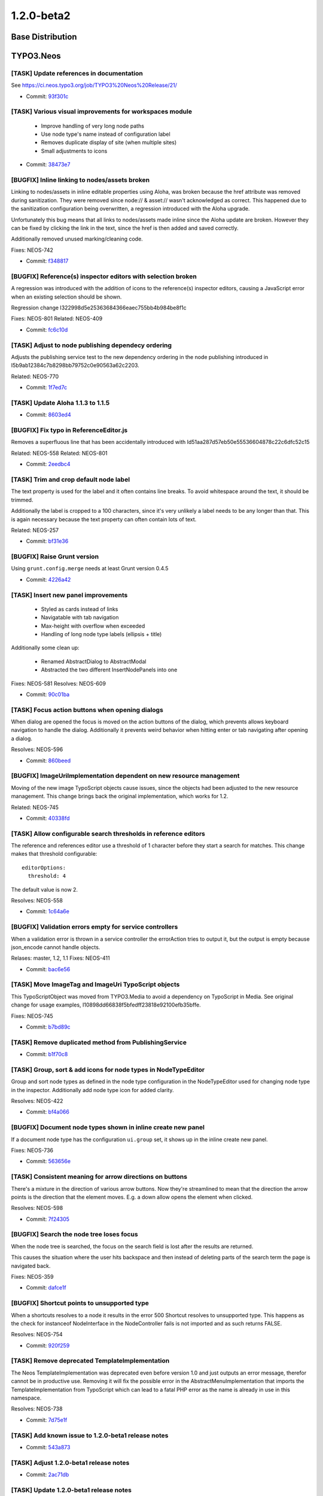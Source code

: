 ====================
1.2.0-beta2
====================

~~~~~~~~~~~~~~~~~~~~~~~~~~~~~~~~~~~~~~~~
Base Distribution
~~~~~~~~~~~~~~~~~~~~~~~~~~~~~~~~~~~~~~~~

~~~~~~~~~~~~~~~~~~~~~~~~~~~~~~~~~~~~~~~~
TYPO3.Neos
~~~~~~~~~~~~~~~~~~~~~~~~~~~~~~~~~~~~~~~~

[TASK] Update references in documentation
-----------------------------------------------------------------------------------------

See https://ci.neos.typo3.org/job/TYPO3%20Neos%20Release/21/

* Commit: `93f301c <https://git.typo3.org/Packages/TYPO3.Neos.git/commit/93f301c73b0c1e2dc849b715a325d79b00d47d20>`_

[TASK] Various visual improvements for workspaces module
-----------------------------------------------------------------------------------------

 - Improve handling of very long node paths
 - Use node type's name instead of configuration label
 - Removes duplicate display of site (when multiple sites)
 - Small adjustments to icons

* Commit: `38473e7 <https://git.typo3.org/Packages/TYPO3.Neos.git/commit/38473e7b24a7e266e7edad46f01c72c7228f7bab>`_

[BUGFIX] Inline linking to nodes/assets broken
-----------------------------------------------------------------------------------------

Linking to nodes/assets in inline editable properties using Aloha,
was broken because the href attribute was removed during sanitization.
They were removed since node:// & asset:// wasn't acknowledged as correct.
This happened due to the sanitization configuration being overwritten,
a regression introduced with the Aloha upgrade.

Unfortunately this bug means that all links to nodes/assets made inline
since the Aloha update are broken. However they can be fixed by clicking
the link in the text, since the href is then added and saved correctly.

Additionally removed unused marking/cleaning code.

Fixes: NEOS-742

* Commit: `f348817 <https://git.typo3.org/Packages/TYPO3.Neos.git/commit/f3488173c1cd558a0b762f199a5554e28fcf883a>`_

[BUGFIX] Reference(s) inspector editors with selection broken
-----------------------------------------------------------------------------------------

A regression was introduced with the addition of icons
to the reference(s) inspector editors, causing a JavaScript
error when an existing selection should be shown.

Regression change I322998d5e25363684366eaec755bb4b984be8f1c

Fixes: NEOS-801
Related: NEOS-409

* Commit: `fc6c10d <https://git.typo3.org/Packages/TYPO3.Neos.git/commit/fc6c10daf916ef0c655f2eeb0494888c2711248a>`_

[TASK] Adjust to node publishing dependecy ordering
-----------------------------------------------------------------------------------------

Adjusts the publishing service test to the new dependency
ordering in the node publishing introduced in
I5b9ab12384c7b8298bb79752c0e90563a62c2203.

Related: NEOS-770

* Commit: `1f7ed7c <https://git.typo3.org/Packages/TYPO3.Neos.git/commit/1f7ed7c232d5149280d5fc7ea4fa627273ce5f82>`_

[TASK] Update Aloha 1.1.3 to 1.1.5
-----------------------------------------------------------------------------------------

* Commit: `8603ed4 <https://git.typo3.org/Packages/TYPO3.Neos.git/commit/8603ed4749dfaf8783677813b46c991b0820ca08>`_

[BUGFIX] Fix typo in ReferenceEditor.js
-----------------------------------------------------------------------------------------

Removes a superfluous line that has been accidentally introduced with
Id51aa287d57eb50e55536604878c22c6dfc52c15

Related: NEOS-558
Related: NEOS-801

* Commit: `2eedbc4 <https://git.typo3.org/Packages/TYPO3.Neos.git/commit/2eedbc4c273ef44753be72052f11d2e13c5a9473>`_

[TASK] Trim and crop default node label
-----------------------------------------------------------------------------------------

The text property is used for the label and it often contains line breaks.
To avoid whitespace around the text, it should be trimmed.

Additionally the label is cropped to a 100 characters, since it's very
unlikely a label needs to be any longer than that. This is again necessary
because the text property can often contain lots of text.

Related: NEOS-257

* Commit: `bf31e36 <https://git.typo3.org/Packages/TYPO3.Neos.git/commit/bf31e367c0193871afc86b5d4c88105431de2123>`_

[BUGFIX] Raise Grunt version
-----------------------------------------------------------------------------------------

Using ``grunt.config.merge`` needs at least Grunt version 0.4.5

* Commit: `4226a42 <https://git.typo3.org/Packages/TYPO3.Neos.git/commit/4226a424d0432a95b44be314c17ebd3a16a936d7>`_

[TASK] Insert new panel improvements
-----------------------------------------------------------------------------------------

 - Styled as cards instead of links
 - Navigatable with tab navigation
 - Max-height with overflow when exceeded
 - Handling of long node type labels (ellipsis + title)

Additionally some clean up:

 - Renamed AbstractDialog to AbstractModal
 - Abstracted the two different InsertNodePanels into one

Fixes: NEOS-581
Resolves: NEOS-609

* Commit: `90c01ba <https://git.typo3.org/Packages/TYPO3.Neos.git/commit/90c01baa4c08cd67813fb5fb4dc11cebb242adb1>`_

[TASK] Focus action buttons when opening dialogs
-----------------------------------------------------------------------------------------

When dialog are opened the focus is moved on the action buttons of the
dialog, which prevents allows keyboard navigation to handle the dialog.
Additionally it prevents weird behavior when hitting enter or tab
navigating after opening a dialog.

Resolves: NEOS-596

* Commit: `860beed <https://git.typo3.org/Packages/TYPO3.Neos.git/commit/860beed7474d4bd55e736ea39f100593ca10fe80>`_

[BUGFIX] ImageUriImplementation dependent on new resource management
-----------------------------------------------------------------------------------------

Moving of the new image TypoScript objects cause issues, since the
objects had been adjusted to the new resource management. This change
brings back the original implementation, which works for 1.2.

Related: NEOS-745

* Commit: `40338fd <https://git.typo3.org/Packages/TYPO3.Neos.git/commit/40338fd9c3100da7697560011bff660245506e01>`_

[TASK] Allow configurable search thresholds in reference editors
-----------------------------------------------------------------------------------------

The reference and references editor use a threshold of 1 character before
they start a search for matches. This change makes that threshold
configurable::

  editorOptions:
    threshold: 4

The default value is now 2.

Resolves: NEOS-558

* Commit: `1c64a6e <https://git.typo3.org/Packages/TYPO3.Neos.git/commit/1c64a6e53029df4d114865270b8a01e55bda6c23>`_

[BUGFIX] Validation errors empty for service controllers
-----------------------------------------------------------------------------------------

When a validation error is thrown in a service controller
the errorAction tries to output it, but the output is empty
because json_encode cannot handle objects.

Relases: master, 1.2, 1.1
Fixes: NEOS-411

* Commit: `bac6e56 <https://git.typo3.org/Packages/TYPO3.Neos.git/commit/bac6e56b4bfc627522080d8776dcf800d5eeefaa>`_

[TASK] Move ImageTag and ImageUri TypoScript objects
-----------------------------------------------------------------------------------------

This TypoScriptObject was moved from TYPO3.Media to avoid a
dependency on TypoScript in Media. See original change for
usage examples, I10898dd66838f5bfedff23818e92100efb35bffe.

Fixes: NEOS-745

* Commit: `b7bd89c <https://git.typo3.org/Packages/TYPO3.Neos.git/commit/b7bd89ce434dd39c2cef758c83e5d0c97d6932d6>`_

[TASK] Remove duplicated method from PublishingService
-----------------------------------------------------------------------------------------

* Commit: `b1f70c8 <https://git.typo3.org/Packages/TYPO3.Neos.git/commit/b1f70c882b77aa8a9697ad257772ffda570a0638>`_

[TASK] Group, sort & add icons for node types in NodeTypeEditor
-----------------------------------------------------------------------------------------

Group and sort node types as defined in the node type configuration
in the NodeTypeEditor used for changing node type in the inspector.
Additionally add node type icon for added clarity.

Resolves: NEOS-422

* Commit: `bf4a066 <https://git.typo3.org/Packages/TYPO3.Neos.git/commit/bf4a066c35388fb4a6bcc5dd93b5158dea0f7e0d>`_

[BUGFIX] Document node types shown in inline create new panel
-----------------------------------------------------------------------------------------

If a document node type has the configuration ``ui.group`` set,
it shows up in the inline create new panel.

Fixes: NEOS-736

* Commit: `563656e <https://git.typo3.org/Packages/TYPO3.Neos.git/commit/563656efbb9ab56c89afaf1318e171c5eaa80685>`_

[TASK] Consistent meaning for arrow directions on buttons
-----------------------------------------------------------------------------------------

There's a mixture in the direction of various arrow buttons.
Now they're streamlined to mean that the direction the arrow
points is the direction that the element moves. E.g. a down
allow opens the element when clicked.

Resolves: NEOS-598

* Commit: `7f24305 <https://git.typo3.org/Packages/TYPO3.Neos.git/commit/7f24305b3fe377aee9a6e12ee3c523c34ff154ca>`_

[BUGFIX] Search the node tree loses focus
-----------------------------------------------------------------------------------------

When the node tree is searched, the focus on the search
field is lost after the results are returned.

This causes the situation where the user hits backspace
and then instead of deleting parts of the search term
the page is navigated back.

Fixes: NEOS-359

* Commit: `dafce1f <https://git.typo3.org/Packages/TYPO3.Neos.git/commit/dafce1f6637eca4d469b7b4ac00bf85e69038cf4>`_

[BUGFIX] Shortcut points to unsupported type
-----------------------------------------------------------------------------------------

When a shortcuts resolves to a node it results in the error
500 Shortcut resolves to unsupported type. This happens as
the check for instanceof NodeInterface in the NodeController
fails is not imported and as such returns FALSE.

Resolves: NEOS-754

* Commit: `920f259 <https://git.typo3.org/Packages/TYPO3.Neos.git/commit/920f259590d19b369b1327e494b6a60aa290299f>`_

[TASK] Remove deprecated TemplateImplementation
-----------------------------------------------------------------------------------------

The Neos TemplateImplementation was deprecated even before
version 1.0 and just outputs an error message, therefor cannot
be in productive use. Removing it will fix the possible error
in the AbstractMenuImplementation that imports the
TemplateImplementation from TypoScript which can  lead to a fatal
PHP error as the name is already in use in this namespace.

Resolves: NEOS-738

* Commit: `7d75e1f <https://git.typo3.org/Packages/TYPO3.Neos.git/commit/7d75e1f9596aac3995a13acc2c626749deeb5a8b>`_

[TASK] Add known issue to 1.2.0-beta1 release notes
-----------------------------------------------------------------------------------------

* Commit: `543a873 <https://git.typo3.org/Packages/TYPO3.Neos.git/commit/543a87316d9233b78af434aa690ab860f9f89090>`_

[TASK] Adjust 1.2.0-beta1 release notes
-----------------------------------------------------------------------------------------

* Commit: `2ac71db <https://git.typo3.org/Packages/TYPO3.Neos.git/commit/2ac71db630603a7b99a02de2c112d5e692a3d186>`_

[TASK] Update 1.2.0-beta1 release notes
-----------------------------------------------------------------------------------------

* Commit: `812843f <https://git.typo3.org/Packages/TYPO3.Neos.git/commit/812843f6ff568e0e116c021064213e16e65961e5>`_

~~~~~~~~~~~~~~~~~~~~~~~~~~~~~~~~~~~~~~~~
TYPO3.Neos.NodeTypes
~~~~~~~~~~~~~~~~~~~~~~~~~~~~~~~~~~~~~~~~

No changes

~~~~~~~~~~~~~~~~~~~~~~~~~~~~~~~~~~~~~~~~
TYPO3.Neos.Kickstarter
~~~~~~~~~~~~~~~~~~~~~~~~~~~~~~~~~~~~~~~~

No changes

~~~~~~~~~~~~~~~~~~~~~~~~~~~~~~~~~~~~~~~~
TYPO3.TYPO3CR
~~~~~~~~~~~~~~~~~~~~~~~~~~~~~~~~~~~~~~~~

[BUGFIX] Discarding of changes should consider shadow nodes
-----------------------------------------------------------------------------------------

Shadow nodes need to be removed when removing a changed node from
a workspace.

Fixes: NEOS-797

* Commit: `5b9cca1 <https://git.typo3.org/Packages/TYPO3.TYPO3CR.git/commit/5b9cca12412234344586f39d8d64ed07477a1fc5>`_

[BUGFIX] Multiple moves of nodes break publishing/results in lost content
-----------------------------------------------------------------------------------------

Shadow nodes must only be created if no original shadow node exists
before. This solves moving the same node twice. In addition a
scenario where a node is moved to and from at the same path is covered
by storing the reference and sorting the nodes to be published by
their dependencies (topological sorting).

Fixes: NEOS-770

* Commit: `1815891 <https://git.typo3.org/Packages/TYPO3.TYPO3CR.git/commit/181589151809362af184ab67ba0d290e89f76d9f>`_

[TASK] Remove empty DocBook manual stub
-----------------------------------------------------------------------------------------

* Commit: `79108ca <https://git.typo3.org/Packages/TYPO3.TYPO3CR.git/commit/79108ca807dd3fec17c17c76383ad63c5198688d>`_

~~~~~~~~~~~~~~~~~~~~~~~~~~~~~~~~~~~~~~~~
TYPO3.TypoScript
~~~~~~~~~~~~~~~~~~~~~~~~~~~~~~~~~~~~~~~~

No changes

~~~~~~~~~~~~~~~~~~~~~~~~~~~~~~~~~~~~~~~~
TYPO3.Media
~~~~~~~~~~~~~~~~~~~~~~~~~~~~~~~~~~~~~~~~

No changes

~~~~~~~~~~~~~~~~~~~~~~~~~~~~~~~~~~~~~~~~
TYPO3.NeosDemoTypo3Org
~~~~~~~~~~~~~~~~~~~~~~~~~~~~~~~~~~~~~~~~

[BUGFIX] Fix position of menu node on "Shortcuts" page
-----------------------------------------------------------------------------------------

This is a follow-up to the previous commit
I4786908d68f99050a7a7f935e7c02b472c07f3f3 that fixes the positioning of
the shortcut menu on the "Shortcuts" page

Related: NEOS-564

* Commit: `0b24c39 <https://git.typo3.org/Packages/TYPO3.NeosDemoTypo3Org.git/commit/0b24c394a86ab43e92588d9c9facef3c3b53e261>`_

[TASK] Add examples for the different shortcut node types
-----------------------------------------------------------------------------------------

Renames the page "Shortcut" to "Shortcuts" and adds four sub-nodes
of the currently supported shortcut node types:

* Shortcut to first child node
* Shortcut to parent node
* Shortcut to selected target
* Shortcut to external URI

Related: NEOS-564

* Commit: `6314d12 <https://git.typo3.org/Packages/TYPO3.NeosDemoTypo3Org.git/commit/6314d12ae7185120f18455ada1e20add47d989c3>`_

